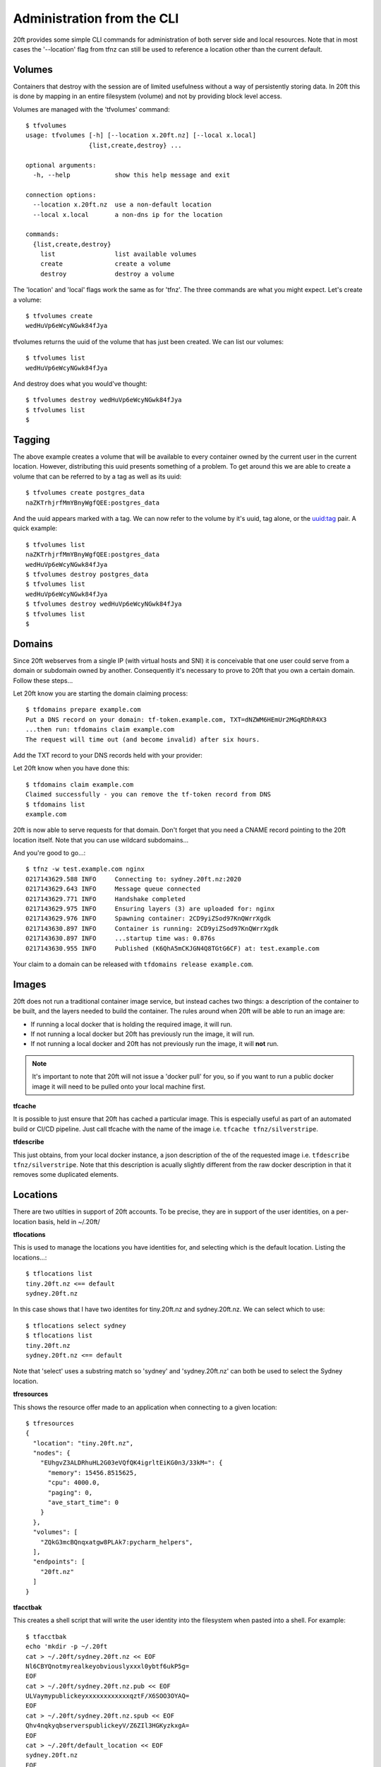 ===========================
Administration from the CLI
===========================

20ft provides some simple CLI commands for administration of both server side and local resources. Note that in most cases the '--location' flag from tfnz can still be used to reference a location other than the current default.

Volumes
=======

Containers that destroy with the session are of limited usefulness without a way of persistently storing data. In 20ft this is done by mapping in an entire filesystem (volume) and not by providing block level access.

Volumes are managed with the 'tfvolumes' command: ::

    $ tfvolumes
    usage: tfvolumes [-h] [--location x.20ft.nz] [--local x.local]
                     {list,create,destroy} ...

    optional arguments:
      -h, --help            show this help message and exit

    connection options:
      --location x.20ft.nz  use a non-default location
      --local x.local       a non-dns ip for the location

    commands:
      {list,create,destroy}
        list                list available volumes
        create              create a volume
        destroy             destroy a volume

The 'location' and 'local' flags work the same as for 'tfnz'. The three commands are what you might expect. Let's create a volume: ::

    $ tfvolumes create
    wedHuVp6eWcyNGwk84fJya

tfvolumes returns the uuid of the volume that has just been created. We can list our volumes::

    $ tfvolumes list
    wedHuVp6eWcyNGwk84fJya

And destroy does what you would've thought::

    $ tfvolumes destroy wedHuVp6eWcyNGwk84fJya
    $ tfvolumes list
    $

Tagging
=======

The above example creates a volume that will be available to every container owned by the current user in the current location. However, distributing this uuid presents something of a problem. To get around this we are able to create a volume that can be referred to by a tag as well as its uuid::

    $ tfvolumes create postgres_data
    naZKTrhjrfMmYBnyWgfQEE:postgres_data

And the uuid appears marked with a tag. We can now refer to the volume by it's uuid, tag alone, or the uuid:tag pair. A quick example::

    $ tfvolumes list
    naZKTrhjrfMmYBnyWgfQEE:postgres_data
    wedHuVp6eWcyNGwk84fJya
    $ tfvolumes destroy postgres_data
    $ tfvolumes list
    wedHuVp6eWcyNGwk84fJya
    $ tfvolumes destroy wedHuVp6eWcyNGwk84fJya
    $ tfvolumes list
    $

.. _domains:

Domains
=======

Since 20ft webserves from a single IP (with virtual hosts and SNI) it is conceivable that one user could serve from a domain or subdomain owned by another. Consequently it's necessary to prove to 20ft that you own a certain domain. Follow these steps...

Let 20ft know you are starting the domain claiming process::

    $ tfdomains prepare example.com
    Put a DNS record on your domain: tf-token.example.com, TXT=dNZWM6HEmUr2MGqRDhR4X3
    ...then run: tfdomains claim example.com
    The request will time out (and become invalid) after six hours.

Add the TXT record to your DNS records held with your provider:

..  image:: _static/txt_record.png

Let 20ft know when you have done this::

    $ tfdomains claim example.com
    Claimed successfully - you can remove the tf-token record from DNS
    $ tfdomains list
    example.com

20ft is now able to serve requests for that domain. Don't forget that you need a CNAME record pointing to the 20ft location itself. Note that you can use wildcard subdomains...

..  image:: _static/wildcard_record.png

And you're good to go...::

    $ tfnz -w test.example.com nginx
    0217143629.588 INFO     Connecting to: sydney.20ft.nz:2020
    0217143629.643 INFO     Message queue connected
    0217143629.771 INFO     Handshake completed
    0217143629.975 INFO     Ensuring layers (3) are uploaded for: nginx
    0217143629.976 INFO     Spawning container: 2CD9yiZSod97KnQWrrXgdk
    0217143630.897 INFO     Container is running: 2CD9yiZSod97KnQWrrXgdk
    0217143630.897 INFO     ...startup time was: 0.876s
    0217143630.955 INFO     Published (K6QhA5mCKJGN4Q8TGtG6CF) at: test.example.com

Your claim to a domain can be released with ``tfdomains release example.com``.

.. _images:

Images
======

20ft does not run a traditional container image service, but instead caches two things: a description of the container to be built, and the layers needed to build the container. The rules around when 20ft will be able to run an image are:

* If running a local docker that is holding the required image, it will run.
* If not running a local docker but 20ft has previously run the image, it will run.
* If not running a local docker and 20ft has not previously run the image, it will **not** run.

..  note::
    It's important to note that 20ft will not issue a 'docker pull' for you, so if you want to run a public docker image it will need to be pulled onto your local machine first.

**tfcache**

It is possible to just ensure that 20ft has cached a particular image. This is especially useful as part of an automated build or CI/CD pipeline. Just call tfcache with the name of the image i.e. ``tfcache tfnz/silverstripe``.

**tfdescribe**

This just obtains, from your local docker instance, a json description of the of the requested image i.e. ``tfdescribe tfnz/silverstripe``. Note that this description is acually slightly different from the raw docker description in that it removes some duplicated elements.

Locations
=========

There are two utilties in support of 20ft accounts. To be precise, they are in support of the user identities, on a per-location basis, held in ~/.20ft/

**tflocations**

This is used to manage the locations you have identities for, and selecting which is the default location. Listing the locations...::

    $ tflocations list
    tiny.20ft.nz <== default
    sydney.20ft.nz

In this case shows that I have two identites for tiny.20ft.nz and sydney.20ft.nz. We can select which to use::

    $ tflocations select sydney
    $ tflocations list
    tiny.20ft.nz
    sydney.20ft.nz <== default

Note that 'select' uses a substring match so 'sydney' and 'sydney.20ft.nz' can both be used to select the Sydney location.

**tfresources**

This shows the resource offer made to an application when connecting to a given location::

    $ tfresources
    {
      "location": "tiny.20ft.nz",
      "nodes": {
        "EUhgvZ3ALDRhuHL2G03eVQfQK4igrltEiKG0n3/33kM=": {
          "memory": 15456.8515625,
          "cpu": 4000.0,
          "paging": 0,
          "ave_start_time": 0
        }
      },
      "volumes": [
        "ZQkG3mcBQnqxatgw8PLAk7:pycharm_helpers",
      ],
      "endpoints": [
        "20ft.nz"
      ]
    }

**tfacctbak**

This creates a shell script that will write the user identity into the filesystem when pasted into a shell. For example::

    $ tfacctbak
    echo 'mkdir -p ~/.20ft
    cat > ~/.20ft/sydney.20ft.nz << EOF
    Nl6CBYQnotmyrealkeyobviouslyxxxl0ybtf6ukP5g=
    EOF
    cat > ~/.20ft/sydney.20ft.nz.pub << EOF
    ULVaymypublickeyxxxxxxxxxxxxqztF/X6SOO3OYAQ=
    EOF
    cat > ~/.20ft/sydney.20ft.nz.spub << EOF
    Qhv4nqkyqbserverspublickeyV/Z6ZIl3HGKyzkxgA=
    EOF
    cat > ~/.20ft/default_location << EOF
    sydney.20ft.nz
    EOF

    chmod 400 ~/.20ft/sydney.20ft.nz*' | /bin/sh

So to enable another machine to use your account on a particular location, this can just be pasted into a shell. **This script includes your private key** and must not be stored, published or emailed.

The --location flag can be used to move the account for a non-default location.

Systemd
=======

**Systemd support is considered experimental at this stage and may be deprecated**. It exists to automate the process of running a 'tfnz' process as a systemd service on a remote server. The server must have a functioning 20ft environment installed including an account, and ssh access.

If we take the 'docs.sydney.20ft.nz' example, we could deploy it as a service using...

``tfnz --systemd admin@1.2.3.4 --identity ~/.ssh/admin.pem -w docs.sydney.20ft.nz tfnz/docs``

Being exactly the same as the tfnz call would've been otherwise except with the systemd and identity flags added. This will...

* Create a subdirectory of the user's home directory (~admin in this case) named with the slash in an image name replaced with a hyphen (tfnz-docs in this case).
* Creates the service file named similarly to the directory (tfnz-docs.service) in this directory and copies over the public/private keys if publishing to the web with ssl.
* Links the service file into /etc/systemd/system, reloads the systemd daemon and starts the service.

The resulting service can be started with systemctl start/restart/stop just like any other service.
